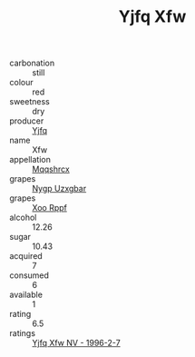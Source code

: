 :PROPERTIES:
:ID:                     aa0fd145-9be5-4fee-9982-c6ccb86d76d8
:END:
#+TITLE: Yjfq Xfw 

- carbonation :: still
- colour :: red
- sweetness :: dry
- producer :: [[id:35992ec3-be8f-45d4-87e9-fe8216552764][Yjfq]]
- name :: Xfw
- appellation :: [[id:e509dff3-47a1-40fb-af4a-d7822c00b9e5][Mqqshrcx]]
- grapes :: [[id:f4d7cb0e-1b29-4595-8933-a066c2d38566][Nygp Uzxgbar]]
- grapes :: [[id:4b330cbb-3bc3-4520-af0a-aaa1a7619fa3][Xoo Rppf]]
- alcohol :: 12.26
- sugar :: 10.43
- acquired :: 7
- consumed :: 6
- available :: 1
- rating :: 6.5
- ratings :: [[id:c61a0c62-cf85-4b15-8998-4b874a8726a0][Yjfq Xfw NV - 1996-2-7]]


